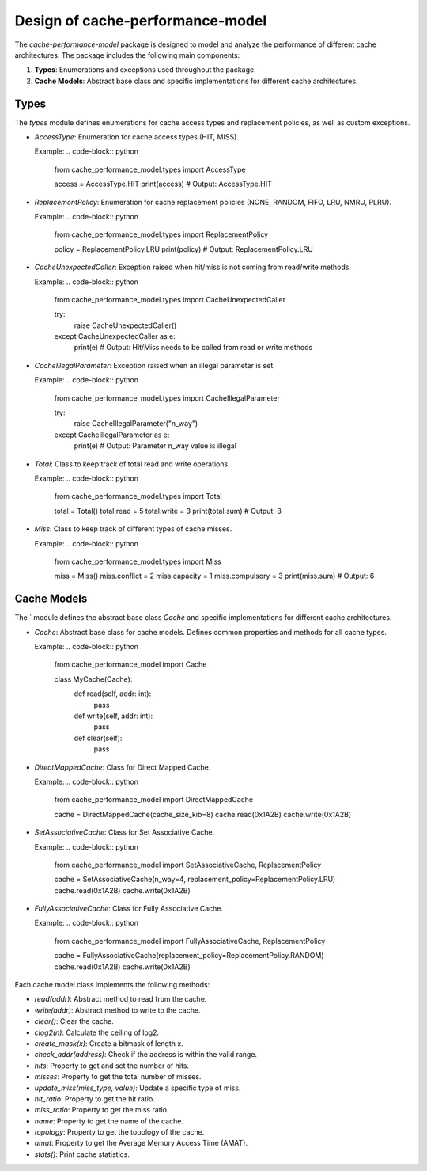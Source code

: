 Design of cache-performance-model
=================================

The `cache-performance-model` package is designed to model and analyze the performance of different cache architectures. The package includes the following main components:

1. **Types**: Enumerations and exceptions used throughout the package.
2. **Cache Models**: Abstract base class and specific implementations for different cache architectures.

Types
-----

The `types` module defines enumerations for cache access types and replacement policies, as well as custom exceptions.

- `AccessType`: Enumeration for cache access types (HIT, MISS).
  
  Example:
  .. code-block:: python

      from cache_performance_model.types import AccessType

      access = AccessType.HIT
      print(access)  # Output: AccessType.HIT

- `ReplacementPolicy`: Enumeration for cache replacement policies (NONE, RANDOM, FIFO, LRU, NMRU, PLRU).
  
  Example:
  .. code-block:: python

      from cache_performance_model.types import ReplacementPolicy

      policy = ReplacementPolicy.LRU
      print(policy)  # Output: ReplacementPolicy.LRU

- `CacheUnexpectedCaller`: Exception raised when hit/miss is not coming from read/write methods.
  
  Example:
  .. code-block:: python

      from cache_performance_model.types import CacheUnexpectedCaller

      try:
          raise CacheUnexpectedCaller()
      except CacheUnexpectedCaller as e:
          print(e)  # Output: Hit/Miss needs to be called from read or write methods

- `CacheIllegalParameter`: Exception raised when an illegal parameter is set.
  
  Example:
  .. code-block:: python

      from cache_performance_model.types import CacheIllegalParameter

      try:
          raise CacheIllegalParameter("n_way")
      except CacheIllegalParameter as e:
          print(e)  # Output: Parameter n_way value is illegal

- `Total`: Class to keep track of total read and write operations.
  
  Example:
  .. code-block:: python

      from cache_performance_model.types import Total

      total = Total()
      total.read = 5
      total.write = 3
      print(total.sum)  # Output: 8

- `Miss`: Class to keep track of different types of cache misses.
  
  Example:
  .. code-block:: python

      from cache_performance_model.types import Miss

      miss = Miss()
      miss.conflict = 2
      miss.capacity = 1
      miss.compulsory = 3
      print(miss.sum)  # Output: 6

Cache Models
------------

The ` module defines the abstract base class `Cache` and specific implementations for different cache architectures.

- `Cache`: Abstract base class for cache models. Defines common properties and methods for all cache types.
  
  Example:
  .. code-block:: python

      from cache_performance_model import Cache

      class MyCache(Cache):
          def read(self, addr: int):
              pass

          def write(self, addr: int):
              pass

          def clear(self):
              pass

- `DirectMappedCache`: Class for Direct Mapped Cache.
  
  Example:
  .. code-block:: python

      from cache_performance_model import DirectMappedCache

      cache = DirectMappedCache(cache_size_kib=8)
      cache.read(0x1A2B)
      cache.write(0x1A2B)

- `SetAssociativeCache`: Class for Set Associative Cache.
  
  Example:
  .. code-block:: python

      from cache_performance_model import SetAssociativeCache, ReplacementPolicy

      cache = SetAssociativeCache(n_way=4, replacement_policy=ReplacementPolicy.LRU)
      cache.read(0x1A2B)
      cache.write(0x1A2B)

- `FullyAssociativeCache`: Class for Fully Associative Cache.
  
  Example:
  .. code-block:: python

      from cache_performance_model import FullyAssociativeCache, ReplacementPolicy

      cache = FullyAssociativeCache(replacement_policy=ReplacementPolicy.RANDOM)
      cache.read(0x1A2B)
      cache.write(0x1A2B)

Each cache model class implements the following methods:

- `read(addr)`: Abstract method to read from the cache.
- `write(addr)`: Abstract method to write to the cache.
- `clear()`: Clear the cache.
- `clog2(n)`: Calculate the ceiling of log2.
- `create_mask(x)`: Create a bitmask of length x.
- `check_addr(address)`: Check if the address is within the valid range.
- `hits`: Property to get and set the number of hits.
- `misses`: Property to get the total number of misses.
- `update_miss(miss_type, value)`: Update a specific type of miss.
- `hit_ratio`: Property to get the hit ratio.
- `miss_ratio`: Property to get the miss ratio.
- `name`: Property to get the name of the cache.
- `topology`: Property to get the topology of the cache.
- `amat`: Property to get the Average Memory Access Time (AMAT).
- `stats()`: Print cache statistics.

